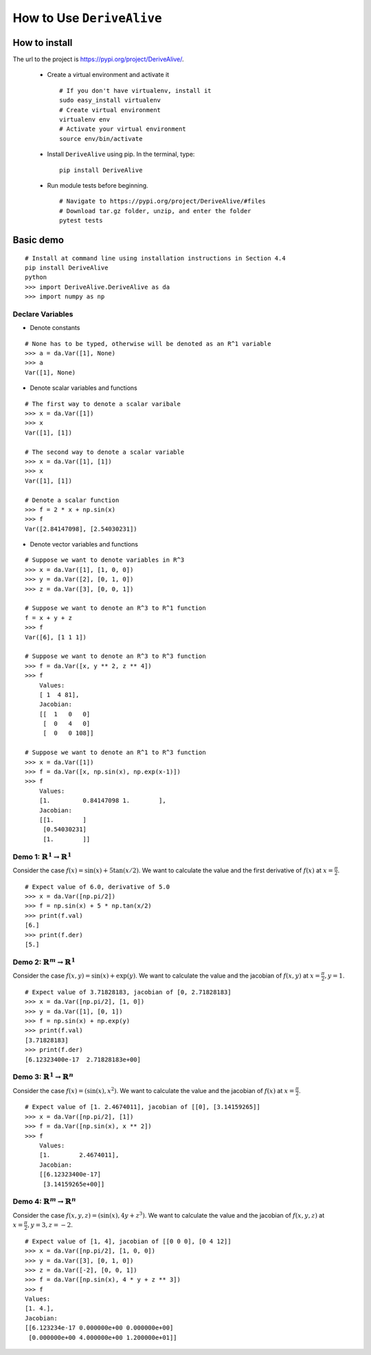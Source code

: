 How to Use ``DeriveAlive``
==========================

How to install
--------------

| The url to the project is https://pypi.org/project/DeriveAlive/.

   -  Create a virtual environment and activate it

      ::

              # If you don't have virtualenv, install it
              sudo easy_install virtualenv
              # Create virtual environment
              virtualenv env
              # Activate your virtual environment
              source env/bin/activate

   -  Install ``DeriveAlive`` using pip. In the terminal, type:

      ::

              pip install DeriveAlive

   -  Run module tests before beginning.

      ::

              # Navigate to https://pypi.org/project/DeriveAlive/#files
              # Download tar.gz folder, unzip, and enter the folder
              pytest tests



Basic demo
----------

::

      # Install at command line using installation instructions in Section 4.4
      pip install DeriveAlive
      python
      >>> import DeriveAlive.DeriveAlive as da
      >>> import numpy as np

Declare Variables
~~~~~~~~~~~~~~~~~

- Denote constants

::

      # None has to be typed, otherwise will be denoted as an R^1 variable
      >>> a = da.Var([1], None)
      >>> a
      Var([1], None)

- Denote scalar variables and functions

::

      # The first way to denote a scalar varibale
      >>> x = da.Var([1])
      >>> x
      Var([1], [1])

      # The second way to denote a scalar variable
      >>> x = da.Var([1], [1])
      >>> x
      Var([1], [1])

      # Denote a scalar function
      >>> f = 2 * x + np.sin(x)
      >>> f
      Var([2.84147098], [2.54030231])

- Denote vector variables and functions

::

      # Suppose we want to denote variables in R^3
      >>> x = da.Var([1], [1, 0, 0])
      >>> y = da.Var([2], [0, 1, 0])
      >>> z = da.Var([3], [0, 0, 1])

      # Suppose we want to denote an R^3 to R^1 function
      f = x + y + z
      >>> f
      Var([6], [1 1 1])

      # Suppose we want to denote an R^3 to R^3 function
      >>> f = da.Var([x, y ** 2, z ** 4])
      >>> f
          Values:
          [ 1  4 81],
          Jacobian:
          [[  1   0   0]
           [  0   4   0]
           [  0   0 108]]

      # Suppose we want to denote an R^1 to R^3 function
      >>> x = da.Var([1])
      >>> f = da.Var([x, np.sin(x), np.exp(x-1)])
      >>> f
          Values:
          [1.         0.84147098 1.        ],
          Jacobian:
          [[1.        ]
           [0.54030231]
           [1.        ]]




Demo 1: :math:`\mathbb{R}^1 \rightarrow \mathbb{R}^1`
~~~~~~~~~~~~~~~~~~~~~~~~~~~~~~~~~~~~~~~~~~~~~~~~~~~~~

Consider the case :math:`f(x) = \sin(x) + 5 \tan(x/2)`. We want to calculate the value and the first derivative of :math:`f(x)` at :math:`x=\frac{\pi}{2}`.

::

      # Expect value of 6.0, derivative of 5.0
      >>> x = da.Var([np.pi/2])
      >>> f = np.sin(x) + 5 * np.tan(x/2)
      >>> print(f.val)
      [6.]
      >>> print(f.der)
      [5.]

Demo 2: :math:`\mathbb{R}^m \rightarrow \mathbb{R}^1`
~~~~~~~~~~~~~~~~~~~~~~~~~~~~~~~~~~~~~~~~~~~~~~~~~~~~~

Consider the case :math:`f(x,y) = \sin(x) + \exp(y)`. We want to calculate the value and the jacobian of :math:`f(x,y)` at :math:`x=\frac{\pi}{2}, y=1`.

::

      # Expect value of 3.71828183, jacobian of [0, 2.71828183]
      >>> x = da.Var([np.pi/2], [1, 0])
      >>> y = da.Var([1], [0, 1])
      >>> f = np.sin(x) + np.exp(y)
      >>> print(f.val)
      [3.71828183]
      >>> print(f.der)
      [6.12323400e-17  2.71828183e+00]

Demo 3: :math:`\mathbb{R}^1 \rightarrow \mathbb{R}^n`
~~~~~~~~~~~~~~~~~~~~~~~~~~~~~~~~~~~~~~~~~~~~~~~~~~~~~

Consider the case :math:`f(x) = (\sin(x), x^2)`. We want to calculate the value and the jacobian of :math:`f(x)` at :math:`x=\frac{\pi}{2}`.

::

      # Expect value of [1. 2.4674011], jacobian of [[0], [3.14159265]]
      >>> x = da.Var([np.pi/2], [1])
      >>> f = da.Var([np.sin(x), x ** 2])
      >>> f
          Values:
          [1.        2.4674011],
          Jacobian:
          [[6.12323400e-17]
           [3.14159265e+00]]

Demo 4: :math:`\mathbb{R}^m \rightarrow \mathbb{R}^n`
~~~~~~~~~~~~~~~~~~~~~~~~~~~~~~~~~~~~~~~~~~~~~~~~~~~~~~

Consider the case :math:`f(x,y,z) = (\sin(x), 4y + z^3)`. We want to calculate the value and the jacobian of :math:`f(x,y,z)` at :math:`x=\frac{\pi}{2}, y=3, z=-2`.

::
      
      # Expect value of [1, 4], jacobian of [[0 0 0], [0 4 12]]
      >>> x = da.Var([np.pi/2], [1, 0, 0])
      >>> y = da.Var([3], [0, 1, 0])
      >>> z = da.Var([-2], [0, 0, 1])
      >>> f = da.Var([np.sin(x), 4 * y + z ** 3])
      >>> f
      Values:
      [1. 4.],
      Jacobian:
      [[6.123234e-17 0.000000e+00 0.000000e+00]
       [0.000000e+00 4.000000e+00 1.200000e+01]]

